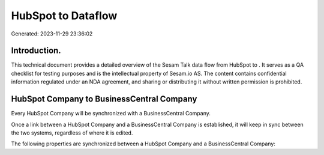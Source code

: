 ====================
HubSpot to  Dataflow
====================

Generated: 2023-11-29 23:36:02

Introduction.
------------

This technical document provides a detailed overview of the Sesam Talk data flow from HubSpot to . It serves as a QA checklist for testing purposes and is the intellectual property of Sesam.io AS. The content contains confidential information regulated under an NDA agreement, and sharing or distributing it without written permission is prohibited.

HubSpot Company to BusinessCentral Company
------------------------------------------
Every HubSpot Company will be synchronized with a BusinessCentral Company.

Once a link between a HubSpot Company and a BusinessCentral Company is established, it will keep in sync between the two systems, regardless of where it is edited.

The following properties are synchronized between a HubSpot Company and a BusinessCentral Company:

.. list-table::
   :header-rows: 1

   * - HubSpot Company Property
     - BusinessCentral Company Property
     - BusinessCentral Data Type

